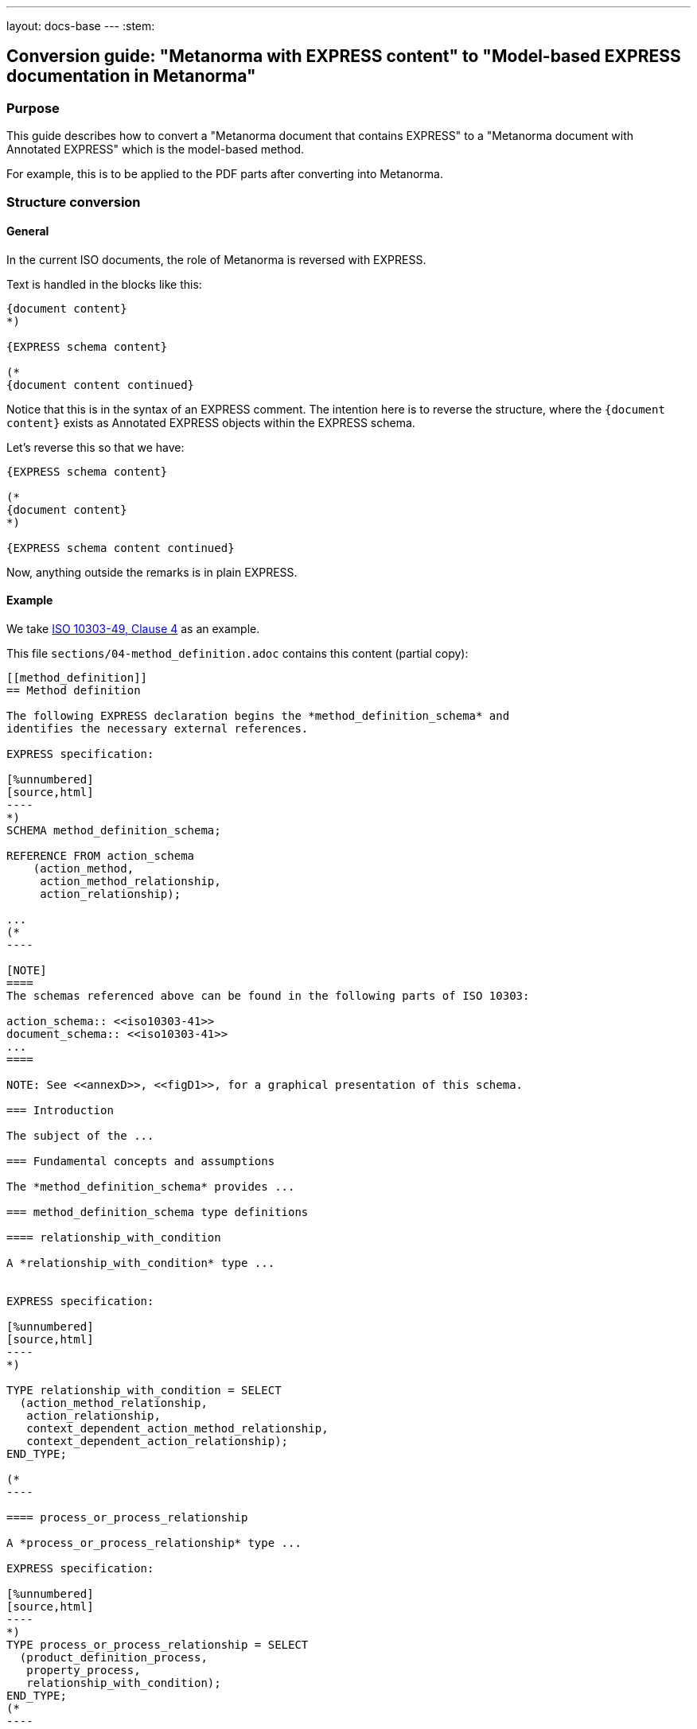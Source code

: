 ---
layout: docs-base
---
:stem:

== Conversion guide: "Metanorma with EXPRESS content" to "Model-based EXPRESS documentation in Metanorma"

=== Purpose

This guide describes how to convert a "Metanorma document that contains EXPRESS"
to a "Metanorma document with Annotated EXPRESS" which is the model-based
method.

For example, this is to be applied to the PDF parts after converting into
Metanorma.


=== Structure conversion

==== General

In the current ISO documents, the role of Metanorma is reversed with EXPRESS.

Text is handled in the blocks like this:

[source,adoc]
----
{document content}
*)

{EXPRESS schema content}

(*
{document content continued}
----

Notice that this is in the syntax of an EXPRESS comment. The intention here
is to reverse the structure, where the `{document content}` exists as
Annotated EXPRESS objects within the EXPRESS schema.

Let's reverse this so that we have:

[source,adoc]
----
{EXPRESS schema content}

(*
{document content}
*)

{EXPRESS schema content continued}
----

Now, anything outside the remarks is in plain EXPRESS.


==== Example

We take
https://github.com/metanorma/iso-10303-detached-docs/blob/main/sources/iso-10303-49/sections/04-method_definition.adoc[ISO 10303-49, Clause 4]
as an example.

This file `sections/04-method_definition.adoc` contains this content
(partial copy):

[source]
------
[[method_definition]]
== Method definition

The following EXPRESS declaration begins the *method_definition_schema* and
identifies the necessary external references.

EXPRESS specification:

[%unnumbered]
[source,html]
----
*)
SCHEMA method_definition_schema;

REFERENCE FROM action_schema
    (action_method,
     action_method_relationship,
     action_relationship);

...
(*
----

[NOTE]
====
The schemas referenced above can be found in the following parts of ISO 10303:

action_schema:: <<iso10303-41>>
document_schema:: <<iso10303-41>>
...
====

NOTE: See <<annexD>>, <<figD1>>, for a graphical presentation of this schema.

=== Introduction

The subject of the ...

=== Fundamental concepts and assumptions

The *method_definition_schema* provides ...

=== method_definition_schema type definitions

==== relationship_with_condition

A *relationship_with_condition* type ...


EXPRESS specification:

[%unnumbered]
[source,html]
----
*)

TYPE relationship_with_condition = SELECT
  (action_method_relationship,
   action_relationship,
   context_dependent_action_method_relationship,
   context_dependent_action_relationship);
END_TYPE;

(*
----

==== process_or_process_relationship

A *process_or_process_relationship* type ...

EXPRESS specification:

[%unnumbered]
[source,html]
----
*)
TYPE process_or_process_relationship = SELECT
  (product_definition_process,
   property_process,
   relationship_with_condition);
END_TYPE;
(*
----

------


Given this input, we want to reverse the roles to obtain a new file:
`method_definition_schema.exp`.

The resulting file looks like this (`method_definition_schema.exp`):

[source]
----
SCHEMA method_definition_schema;

REFERENCE FROM action_schema
    (action_method,
     action_method_relationship,
     action_relationship);

...
----

This content is auto-generated in Metanorma Annotated EXPRESS so we don't need
to convert:

The NOTEs goes into a `__note` remark tag:

----
(*"method_definition_schema.__note
The schemas referenced above can be found in the following parts of ISO 10303:

action_schema:: <<iso10303-41>>
document_schema:: <<iso10303-41>>
...
*)

(*"method_definition_schema.__note
See <<annexD>>, <<figD1>>, for a graphical presentation of this schema.
*)
----

Then, this content goes into a Annotated EXPRESS block:

[source,adoc]
----
=== Introduction

The subject of ...
----

becomes:

[source]
----
(*"method_definition_schema"
The subject of ...
*)
----

This content goes into `__fund_cons`:

[source,adoc]
----
=== Fundamental concepts and assumptions

The *method_definition_schema* provides ...
----

becomes:

----
(*"method_definition_schema.__fund_cons"

The *method_definition_schema* provides ...
*)
----

Then this text:

[source,adoc]
------
=== method_definition_schema type definitions

==== relationship_with_condition

A *relationship_with_condition* type ...

EXPRESS specification:

[%unnumbered]
[source,html]
----
*)
TYPE relationship_with_condition = SELECT
  (action_method_relationship,
   action_relationship,
   context_dependent_action_method_relationship,
   context_dependent_action_relationship);
END_TYPE;
(*
----

==== process_or_process_relationship

A *process_or_process_relationship* type ...

EXPRESS specification:

[%unnumbered]
[source,html]
----
*)
TYPE process_or_process_relationship = SELECT
  (product_definition_process,
   property_process,
   relationship_with_condition);
END_TYPE;
(*
----
------

=> becomes:

----
(*"method_definition_schema.relationship_with_condition"
A *relationship_with_condition* type ...
*)

TYPE relationship_with_condition = SELECT
  (action_method_relationship,
   action_relationship,
   context_dependent_action_method_relationship,
   context_dependent_action_relationship);
END_TYPE;

(*"method_definition_schema.process_or_process_relationship"
A *process_or_process_relationship* type...
*)

TYPE process_or_process_relationship = SELECT
  (product_definition_process,
   property_process,
   relationship_with_condition);
END_TYPE;
----


=== Content conversion

==== Schema information conversion

===== General

In a schema if there are lines like this:

[source]
----
ENTITY action_method_with_associated_documents
  SUBTYPE OF (action_method);
  documents : SET [l:?] of document;
END_ENTITY;
----

It means that `action_method_with_associated_documents` is defined in the
current schema.

Given a text like this, we need to convert them:

[source,adoc]
----
An *action_method* defines a potential means of satisfying an *action*.
An *action_method_to_select_from*, an **action_method_with_associated_document**s,
and an *action_method_associated_documents_constrained*,
specify different types of **action_method**s
that may be used to satisfy an action.
----

To reflect the actual EXPRESS entity with schema information:

[source,adoc]
----
An *action_method* defines a potential means of satisfying an *action*.
An <<express:method_definition_schema.action_method_to_select_from,action_method_to_select_from>>,
an <<express:method_definition_schema.action_method_with_associated_document,action_method_with_associated_documents>>,
and an
<<express:method_definition_schema.action_method_associated_documents_constrained,action_method_associated_documents_constrained>>,
specify different types of **action_method**s that may be used to satisfy an action.
----


===== References to external schema

In a schema if there are lines like this:

----
REFERENCE FROM action_schema
    (action_method,
     action_method_relationship,
     action_relationship);
----

This means that the entities called `action_method`,
`action_method_relationship` and `action_relationship` come from the schema
`action_schema`.

Given a text like this, we need to convert them:

[source,adoc]
----
An *action_method* defines a potential means of satisfying an *action*.
An *action_method_to_select_from*, an **action_method_with_associated_document**s,
and an *action_method_associated_documents_constrained*,
specify different types of **action_method**s
that may be used to satisfy an action.
----

To reflect the actual EXPRESS entity with fully resolved schema information:

[source,adoc]
----
An <<express:action_schema.action_method,action_method>>
defines a potential means of satisfying an
<<express:action_schema.action,action>>.
An *action_method_to_select_from*, an **action_method_with_associated_document**s,
and an *action_method_associated_documents_constrained*, specify different types of
<<express:action_schema.action_method,action_methods>> that may be used to satisfy an action.
----


===== Fully expressed references

Combining the above two approaches, from this text:

----
An *action_method* defines a potential means of satisfying an *action*.
An *action_method_to_select_from*, an **action_method_with_associated_document**s,
and an *action_method_associated_documents_constrained*,
specify different types of **action_method**s
that may be used to satisfy an action.
----

We get:

----
An <<express:action_schema.action_method,action_method>>
defines a potential means of satisfying an
<<express:action_schema.action,action>>.
An <<express:method_definition_schema.action_method_to_select_from,action_method_to_select_from>>,
an <<express:method_definition_schema.action_method_with_associated_document,action_method_with_associated_documents>>,
and an
<<express:method_definition_schema.action_method_associated_documents_constrained,action_method_associated_documents_constrained>>,
specify different types of <<express:action_schema.action_method,action_methods>>
that may be used to satisfy an action.
----


===== Example

The converted `method_definition_schema.exp` would look like this:

----
SCHEMA method_definition_schema;

REFERENCE FROM action_schema
    (action_method,
     action_method_relationship,
     action_relationship);

...

(*"method_definition_schema.__note
The schemas referenced above can be found in the following parts of ISO 10303:

action_schema:: <<iso10303-41>>
document_schema:: <<iso10303-41>>
...
*)

(*"method_definition_schema.__note
See <<annexD>>, <<figD1>>, for a graphical presentation of this schema.
*)

(*"method_definition_schema"
The subject of ...
*)

(*"method_definition_schema.__fund_cons"
The *method_definition_schema* provides...
*)

(*"method_definition_schema.relationship_with_condition"
A *relationship_with_condition* type ...
*)

TYPE relationship_with_condition = SELECT
  (action_method_relationship,
   action_relationship,
   context_dependent_action_method_relationship,
   context_dependent_action_relationship);
END_TYPE;

(*"method_definition_schema.process_or_process_relationship"
A *process_or_process_relationship* type ...
*)

TYPE process_or_process_relationship = SELECT
  (product_definition_process,
   property_process,
   relationship_with_condition);
END_TYPE;

(*"method_definition_schema.action_method_with_associated_documents"
An **action_method_with_associated_document**s is a type ...
*)

(*"method_definition_schema.action_method_with_associated_documents.__example"
A process specification document that ...
*)

ENTITY action_method_with_associated_documents
  SUBTYPE OF (action_method);
  documents : SET [l:?] of document;
END_ENTITY;

...

END_SCHEMA; -- method_definition_schema
----


=== Attribute conversion

Given this text:

[source]
------
[source]
----
ENTITY action_method_with_associated_documents
  SUBTYPE OF (action_method);
  documents : SET [l:?] of document;
END_ENTITY;
----

...

Attribute definitions:

**document**s:: the set of one or more documents that identifies the *action_method*.
------

It should be converted into:

[source]
----
ENTITY action_method_with_associated_documents
  SUBTYPE OF (action_method);
  documents : SET [l:?] of document;
END_ENTITY;

(*"method_definition_schema.action_method_with_associated_documents.documents"
the set of one or more documents that identifies the *action_method*.
*)
----


=== Formal propositions conversion

Given this text:

[source]
----
Formal propositions:

*WR1*:: The *number_of_elements* shall be greater than or equal to one.
*WR2*:: The value of the *number_of_elements* shall ...
----

It should be converted into:

[source]
----
(*"method_definition_schema.action_method_to_select_from.WR1"
The *number_of_elements* shall be greater than or equal to one.
*)

(*"method_definition_schema.action_method_to_select_from.WR2"
The value of the *number_of_elements* shall ...
*)
----


=== Informal propositions conversion

Given this text:

[source]
------
[source]
----
ENTITY serial_action_method
  SUBTYPE OF (action_method_relationship);
END_ENTITY;
----
...

Informal propositions:

*IP1*:: Individual **action_method**s in a collection...
------

It should be converted into:

[source]
----
(*"method_definition_schema.serial_action_method.IP1"
Individual **action_method**s in a collection...
*)
----

=== Notes, examples, figures and tables

These objects are to be converted into native Annotated EXPRESS remarks.

For example, this content:

[source,adoc]
------
==== sequential_method

A *sequential_method* is ...

NOTE: See <<annexE>> for an extended example using indexes for *sequential_method*.

EXPRESS specification:

[%unnumbered]
[source]
----
*)
ENTITY sequential_method
  SUBTYPE OF (serial_action_method);
  sequence_position : count_measure;
END_ENTITY ;
(*
----

Attribute definitions:

*sequence_position*:: the position of ...

Informal propositions:

*IP1*:: There shall be ...

NOTE: This proposition...

NOTE: If the *sequential_method* ...

NOTE: The context ...
------

Needs to become:

[source]
----
ENTITY sequential_method
  SUBTYPE OF (serial_action_method);
  sequence_position : count_measure;
END_ENTITY ;

(*"method_definition_schema.sequential_method"
A *sequential_method* is ...
*)

(*"method_definition_schema.sequential_method.__note"
This proposition ...
*)

(*"method_definition_schema.sequential_method.__note"
If the *sequential_method* ...
*)

(*"method_definition_schema.sequential_method.__note"
The context ...
*)

(*"method_definition_schema.sequential_method.sequence_position"
the position of ...
*)

(*"method_definition_schema.sequential_method.wr:IP1"
There shall be ...
*)
----

NOTE: Place the annotations after the EXPRESS declarations.
